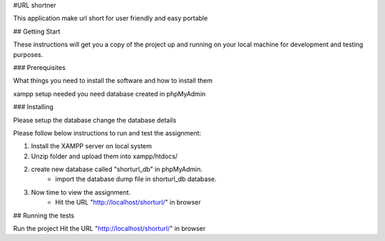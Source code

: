 #URL shortner

This application make url short for user friendly and easy portable

## Getting Start

These instructions will get you a copy of the project up and running on your local machine for development and testing purposes. 

### Prerequisites

What things you need to install the software and how to install them

xampp setup needed 
you need database created in phpMyAdmin 


### Installing

Please setup the database 
change the database details 

Please follow below instructions to run and test the assignment:

1. Install the XAMPP server on local system
2. Unzip folder and upload them into xampp/htdocs/

2. create new database called "shorturl_db" in phpMyAdmin.
	- import the database dump file in shorturl_db database. 

3. Now time to view the assignment.
	- Hit the URL "http://localhost/shorturl/" in browser

## Running the tests

Run the project 
Hit the URL "http://localhost/shorturl/" in browser

